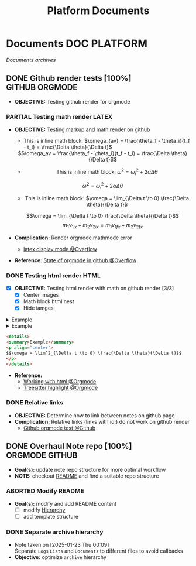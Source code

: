 #+TITLE: Platform  Documents
#+DESCRIPTION: Description for archive here
#+OPTIONS: ^:nil

* Documents :DOC:PLATFORM:
/Documents archives/
** DONE Github render tests [100%] :GITHUB:ORGMODE:
CLOSED: [2025-06-19 Thu 20:52]
:PROPERTIES:
:ID:       7fd3eabc-0cd2-43bb-b3b3-a31c018163b2
:END:
- *OBJECTIVE:* Testing github render for orgmode
*** PARTIAL Testing math render :LATEX:
CLOSED: [2025-06-19 Thu 02:07]
- *OBJECTIVE:* Testing markup and math render on github
  - This is inline math block: $\omega_{av} = \frac{\theta_f - \theta_i}{t_f - t_i} = \frac{\Delta \theta}{\Delta t}$
  #+html: <div align='center'>$$\omega_av = \frac{\theta_f - \theta_i}{t_f - t_i} = \frac{\Delta \theta}{\Delta t}$$<div>
  - This is inline math block: $\omega^2 = \omega^2_i + 2 \alpha \Delta \theta$
  $$\omega^2 = \omega^2_i + 2 \alpha \Delta \theta$$
  - This is inline math block: $\omega = \lim_{\Delta t \to 0} \frac{\Delta \theta}{\Delta t}$
  $$\omega = \lim_{\Delta t \to 0} \frac{\Delta \theta}{\Delta t}$$
  $$m_1 v_{1ix} + m_2 v_{2ix} = m_1 v_{1 \mathord{\mathit{f}} x} + m_2 v_{2 \mathord{\mathit{f}} x}$$

- *Complication:* Render orgmode mathmode error
  - [[https://ao.bloat.cat/exchange/tex.stackexchange.com/questions/74969/how-to-make-the-limit-mathematics-sign][latex display mode @Overflow]]
- *Reference:* [[https://ao.bloat.cat/exchange/stackoverflow.com/questions/31534084/how-can-i-get-github-to-display-inline-math-in-readme-org-file#79302884][State of orgmode in github @Overflow]]
*** DONE Testing html render :HTML:
CLOSED: [2025-06-15 Sun 21:32] DEADLINE: <2025-06-15 Sun>
- [X] *OBJECTIVE:* Testing html render with math on github render [3/3]
  - [X] Center images
  - [X] Math block html nest
  - [X] Hide iamges
#+begin_html html
<p align="center">
  <IMG src="./design/EEET2603/assets/LAB_03/LAB_3_1.svg" alt="test image" width=50%/>
</p>
#+end_html
#+begin_html html
<details>
  <summary>Example</summary>
  <p align="center">
    $$\omega = \lim^2_{\Delta t \to 0} \frac{\Delta \theta}{\Delta t}$$
  </p>
</details>
#+end_html
#+begin_html html
<details>
  <summary>Example</summary>
  <IMG src="./design/EEET2603/assets/LAB_03/LAB_1_2.svg" alt="test image" width=50%/>
</details>
#+end_html
#+BEGIN_SRC html
<details>
<summary>Example</summary>
<p align="center">
$$\omega = \lim^2_{\Delta t \to 0} \frac{\Delta \theta}{\Delta t}$$
</p>
</details>
#+END_SRC
- *Reference:*
  - [[id:6440266f-57df-40e2-a9e2-8d0867fcf9f2][Working with html @Orgmode]]
  - [[id:8506cc5d-a3e8-4d18-94aa-87ceb7a8c932][Treesitter highlight @Orgmode]]
*** DONE Relative links
CLOSED: [2025-06-19 Thu 20:52]
- *OBJECTIVE:* Determine how to link between notes on github page
- *Complication:* Relative links (links with id:) do not work on github render
  - [[https://github.com/novoid/github-orgmode-tests][Github orgmode test @Github]]
** DONE Overhaul Note repo [100%] :ORGMODE:GITHUB:
CLOSED: [2025-05-13 Tue 18:11] DEADLINE: <2025-05-13 Tue 20:00>
- *Goal(s):* update note repo structure for more optimal workflow
- *NOTE:* checkout [[./README.org][README]] and find a suitable repo structure
*** ABORTED Modify README
CLOSED: [2025-04-11 Fri 21:41]
- *Goal(s):* modify and add README content
  - [ ] modify [[./README.org::repo-hierarchy][Hierarchy]]
  - [ ] add template structure
*** DONE Separate archive hierarchy
CLOSED: [2025-05-13 Tue 18:11]
- Note taken on [2025-01-23 Thu 00:09] \\
  Separate ~Logs~ ~Lists~ and ~Documents~ to different files to avoid callbacks
- *Objective:* optimize ~archive~ hierarchy
